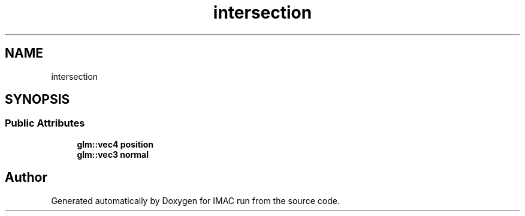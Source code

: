 .TH "intersection" 3 "Tue Dec 18 2018" "IMAC run" \" -*- nroff -*-
.ad l
.nh
.SH NAME
intersection
.SH SYNOPSIS
.br
.PP
.SS "Public Attributes"

.in +1c
.ti -1c
.RI "\fBglm::vec4\fP \fBposition\fP"
.br
.ti -1c
.RI "\fBglm::vec3\fP \fBnormal\fP"
.br
.in -1c

.SH "Author"
.PP 
Generated automatically by Doxygen for IMAC run from the source code\&.
